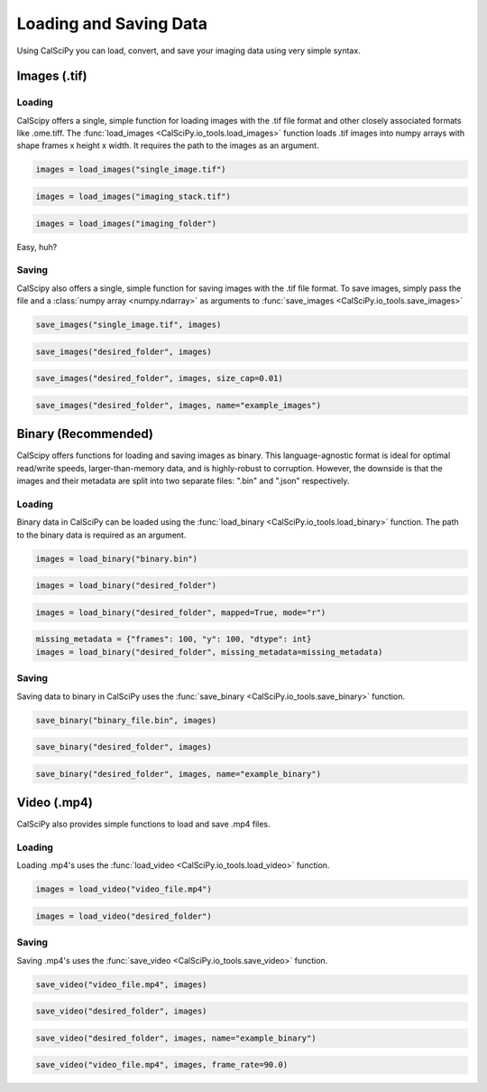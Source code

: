 Loading and Saving Data
=======================
Using CalSciPy you can load, convert, and save your imaging data using very simple syntax.


Images (.tif)
*************

Loading
```````
CalScipy offers a single, simple function for loading images with the .tif file format and other closely associated
formats like .ome.tiff. The :func:`load_images <CalSciPy.io_tools.load_images>` function loads .tif images into
numpy arrays with shape frames x height x width. It requires the path to the images as an argument.

.. centered:: **Loading a 2D-image**

.. code-block:: python

   images = load_images("single_image.tif")

.. centered:: **Loading a 3D-stack**

.. code-block:: python

   images = load_images("imaging_stack.tif")

.. centered:: **Loading entire folders**

.. code-block:: python

   images = load_images("imaging_folder")

Easy, huh?

Saving
``````
CalScipy also offers a single, simple function for saving images with the .tif file format. To save images,
simply pass the file and a :class:`numpy array <numpy.ndarray>` as arguments to
:func:`save_images <CalSciPy.io_tools.save_images>`

.. centered:: **Saving images to file**

.. code-block:: python

   save_images("single_image.tif", images)

.. centered:: **Saving images to a folder**

.. code-block:: python

   save_images("desired_folder", images)

.. centered:: **Saving images as multiple stacks**

.. code-block:: python

    save_images("desired_folder", images, size_cap=0.01)

.. centered:: **Saving images to a folder with specified name**

.. code-block:: python

   save_images("desired_folder", images, name="example_images")

Binary (Recommended)
********************
CalScipy offers functions for loading and saving images as binary. This language-agnostic format is ideal for optimal
read/write speeds, larger-than-memory data, and is highly-robust to corruption. However, the downside is that the
images and their metadata are split into two separate files: ".bin" and ".json" respectively.

Loading
```````
Binary data in CalSciPy can be loaded using the :func:`load_binary <CalSciPy.io_tools.load_binary>` function.
The path to the binary data is required as an argument.

.. centered:: **Loading binary data directly from file**

.. code-block:: python

    images = load_binary("binary.bin")

.. centered:: **Loading binary data directly from a folder**

.. code-block:: python

    images = load_binary("desired_folder")

.. centered:: **Loading memory mapped binary data**

.. code-block:: python

    images = load_binary("desired_folder", mapped=True, mode="r")

.. centered:: **Loading binary data with missing metadata**

.. code-block:: python

    missing_metadata = {"frames": 100, "y": 100, "dtype": int}
    images = load_binary("desired_folder", missing_metadata=missing_metadata)

Saving
``````
Saving data to binary in CalSciPy uses the :func:`save_binary <CalSciPy.io_tools.save_binary>` function.

.. centered:: **Saving binary to file**

.. code-block:: python

    save_binary("binary_file.bin", images)

.. centered:: **Saving binary to folder**

.. code-block:: python

    save_binary("desired_folder", images)

.. centered:: **Saving binary to folder with specified name**

.. code-block:: python

    save_binary("desired_folder", images, name="example_binary")

Video (.mp4)
************
CalSciPy also provides simple functions to load and save .mp4 files.

Loading
```````
Loading .mp4's uses the :func:`load_video <CalSciPy.io_tools.load_video>` function.

.. centered:: **Loading video from file**

.. code-block:: python

    images = load_video("video_file.mp4")

.. centered:: **Loading video from folder**

.. code-block:: python

    images = load_video("desired_folder")

Saving
``````
Saving .mp4's uses the :func:`save_video <CalSciPy.io_tools.save_video>` function.

.. centered:: **Saving video to file**

.. code-block:: python

    save_video("video_file.mp4", images)

.. centered:: **Saving video to folder**

.. code-block:: python

    save_video("desired_folder", images)

.. centered:: **Saving video to folder with specified name**

.. code-block:: python

    save_video("desired_folder", images, name="example_binary")

.. centered:: **Saving video to folder with specified framerate**

.. code-block:: python

    save_video("video_file.mp4", images, frame_rate=90.0)
